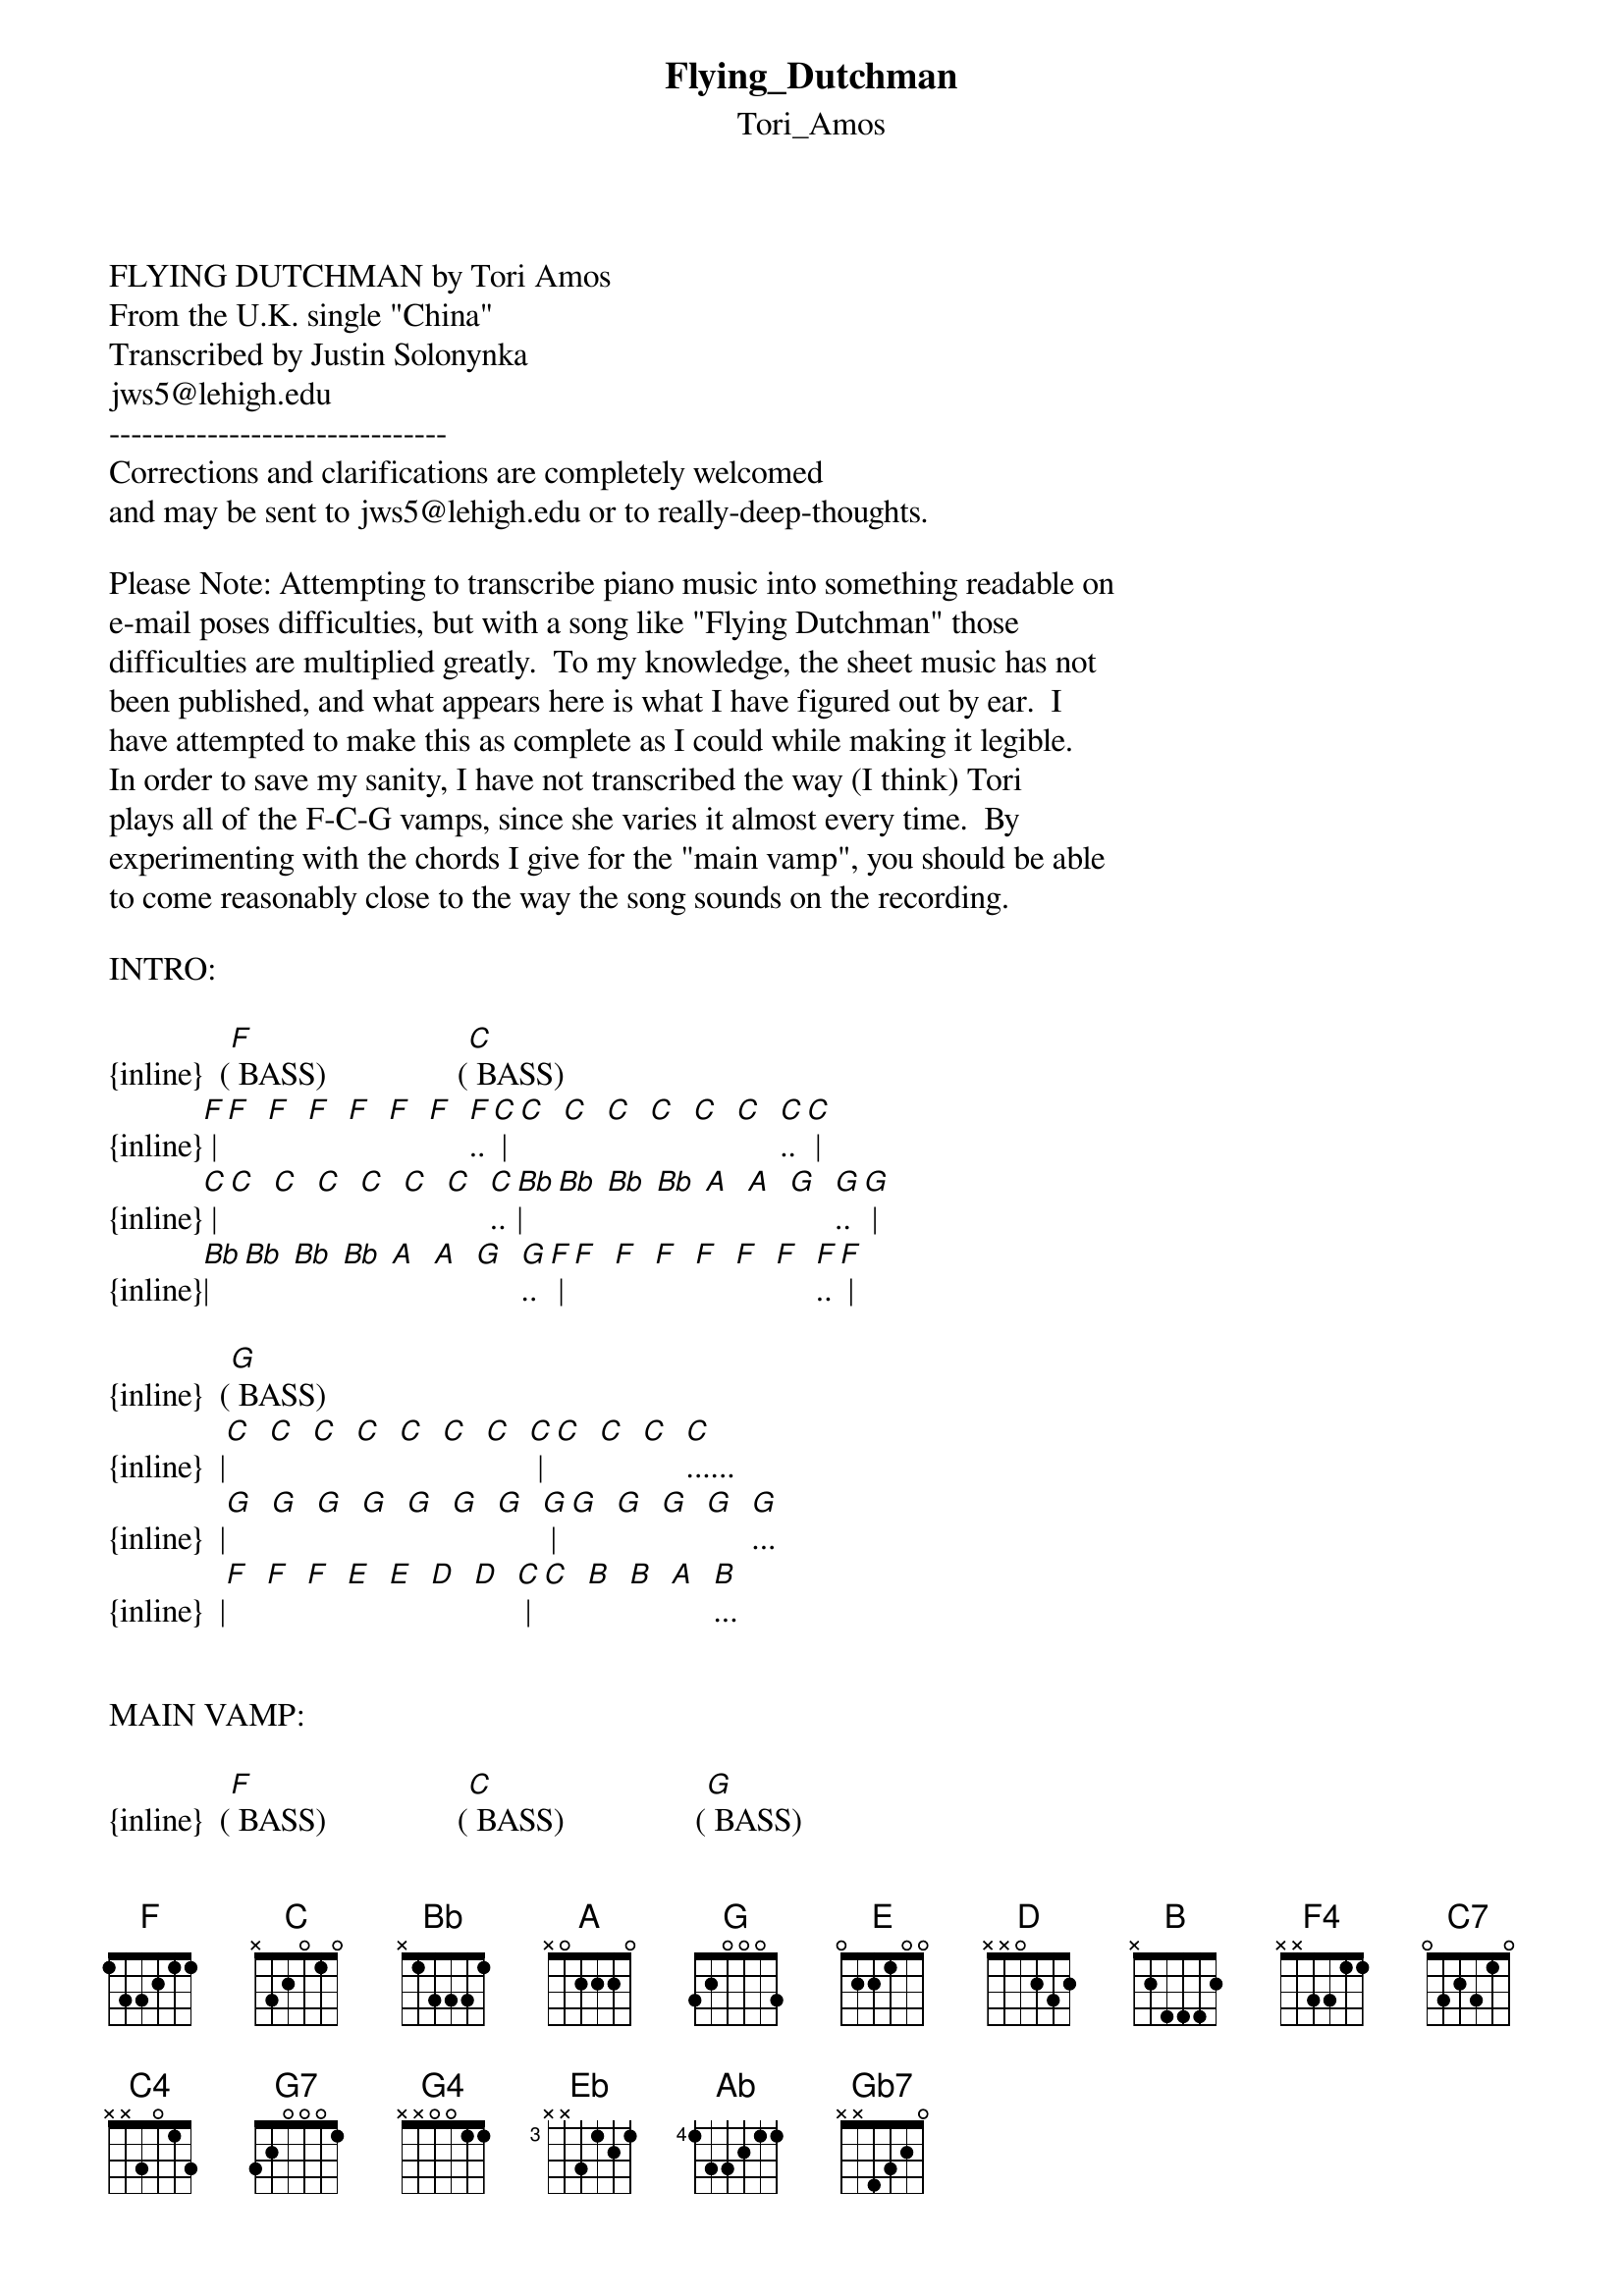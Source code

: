 {t: Flying_Dutchman}
{st: Tori_Amos}
<pre>
#----------------------------------PLEASE NOTE---------------------------------#
#This file is the author's own work and represents their interpretation of the #
#song. You may only use this file for private study, scholarship, or research. #
#------------------------------------------------------------------------------##
FLYING DUTCHMAN by Tori Amos
From the U.K. single "China"
Transcribed by Justin Solonynka
jws5@lehigh.edu
-------------------------------
Corrections and clarifications are completely welcomed
and may be sent to jws5@lehigh.edu or to really-deep-thoughts.

Please Note: Attempting to transcribe piano music into something readable on
e-mail poses difficulties, but with a song like "Flying Dutchman" those
difficulties are multiplied greatly.  To my knowledge, the sheet music has not
been published, and what appears here is what I have figured out by ear.  I
have attempted to make this as complete as I could while making it legible.
In order to save my sanity, I have not transcribed the way (I think) Tori
plays all of the F-C-G vamps, since she varies it almost every time.  By
experimenting with the chords I give for the "main vamp", you should be able
to come reasonably close to the way the song sounds on the recording.

INTRO:

{inline}  ([F] BASS)                ([C] BASS)
{inline}[F] |[F]  [F]  [F]  [F]  [F]  [F]  [F]..[C] |[C]  [C]  [C]  [C]  [C]  [C]  [C]..[C] |
{inline}[C] |[C]  [C]  [C]  [C]  [C]  [C]  [C]..[Bb]|[Bb] [Bb] [Bb] [A]  [A]  [G]  [G]..[G] |
{inline}[Bb]|[Bb] [Bb] [Bb] [A]  [A]  [G]  [G]..[F] |[F]  [F]  [F]  [F]  [F]  [F]  [F]..[F] |

{inline}  ([G] BASS)
{inline}  |[C]  [C]  [C]  [C]  [C]  [C]  [C]  [C] |[C]  [C]  [C]  [C]......
{inline}  |[G]  [G]  [G]  [G]  [G]  [G]  [G]  [G] |[G]  [G]  [G]  [G]  [G]...
{inline}  |[F]  [F]  [F]  [E]  [E]  [D]  [D]  [C] |[C]  [B]  [B]  [A]  [B]...


MAIN VAMP:

{inline}  ([F] BASS)                ([C] BASS)                ([G] BASS)
{inline}   [F4]       [F]     [F2]    [F4] [C7]+4     [F/C]   [C4]       [G7]+4     [C/G]   [G4]

{inline}[F] |[F]  [F]  [F]  [F]  [F]  [F]  [F]  [F] |[F]  [F]  [F]  [F]  [F]  [F]  [F]  [F] |[C]  [C]  [C]  [C]  [C]  [C]  [C]  [C] |
{inline}[C] |[C]  [C]  [C]  [C]  [C]  [C]  [C]  [C] |[C]  [C]  [C]  [C]  [C]  [C]  [C]  [C] |[G]  [G]  [G]  [G]  [G]  [G]  [G]  [G] |
{inline}[Bb]|[Bb] [Bb] [Bb] [A]  [A]  [G]  [G]  [Bb]|[Bb] [Bb] [Bb] [A]  [A]  [G]  [G]  [F] |[F]  [F]  [F]  [E]  [E]  [D]  [D]  [F] |

(First time, third measure is repeated.  Second time, follow above measures
with the following:)

   +4          
   [G7]         [C/G]      [C5]>  [D5]>  [Eb5]>
{inline}  |[C]  [C]  [C]  [C]  [C]  [C]  [D]  [Eb]|
{inline}  |[G]  [G]  [G]  [G]  [G]  [G]  [A]  [Bb]|
{inline}  |[F]  [F]  [F]  [E]  [E]  [C]  [D]  [Eb]|

(VERSE ONE)
             (    )      
[Eb]Hey kid,[D] I got a [D]ride [C]for you [D]
            (     )           ( )
[Eb]They say[D] you're [C]brain [D]is a [Eb]comic book [Ab]tat[Eb]too, and you'll never be
[G2]Anything
[Eb5]What will you [D5]do with your [C5]life, oh that's
[G5]All you hear from [C2]noon 'til night

(CHORUS)
[D]Take a trip on a [G]rocketship, baby
[Gb7](Where) the sea is the [G]sky
[Gb7]I know the guy who [G]runs the place, and he's
[A]Oo--[G]ut of [D]sight.
[F]Flying [C]Dutchman, [G]are you out there?
[F]Flying [C]Dutchman, [G]are you out there?
[F]Flying [C]Dutchman..[G].

(C-D-Eb riff, as shown above verse one)

(VERSE TWO)
                       (  )       
[Eb]Straight suits,[D] they don't [D]und[C]erstand  [D]
           (   )           ( )
[Eb]She tried[D] that [C]one [D]with the [Eb]alligat[Ab]or [Eb]boots, but the other side
[G2]Drew her in
[Eb5]Heart falling [D5]fast, when she [C5]left, even the
[G5]Milky Way was [C2]dressed in black

(repeat chorus)

(BRIDGE)
()                                    ()-
'[G]Cause they can't [F]see[G] what you're [F]born to [G]be[B5]    [G5]
They can't [F]see[G]-- me [D2]
                                   ()-
They can't [F]be[G] what they [F]can't believe [G]  [B5]    [G5]
They can't [F]see[G]-- what you[D2] see...

{inline}(Vamp: [F] [C] [G]) 2X

[Bb2]Keep the boy spinning in their [C2]own little world, [Eb2]Aa--ah, [G4]Aa--ah
[Bb2]Tie him up, so he [C2]won't say a word, [Eb2]Aa--ah, [G4]Aa--ah
[Bb2]Keep the boy spinning in their [C2]own little world, [Eb2]Aa--ah, [G4]Aa--ah
[Bb2]So afraid he'll be what [C2]they never were, [Eb2]Aa--ah... [G4]ahh

(repeat chorus)

(CODA)
()                                                              
'[G]Cause they can't[F] se[C]e..[G]. 'Cause they can't[F] se[C]e..[G]. 'Cause they can't[F] se[C]e..[G].
Are you still out there? [F] Oo-ohh,[C] Oo-ohh-[G]ohh... (Oh,)
[F]They can't see, [C]they can't see,
[G]You know, you know, you're jumping from a high jump
[F]Hide your love, [C]hide your love
[G]So many know, you know, but them, they can't see...

{inline}(Vamp: [F] [C] [G]) 2X

(Play following piano/violin melody second time over vamp)
[F]/ / / / / / / /|[C]/ / / / / / / /|[G]/ / / / / / / /|/ / / / / / / /|
{inline}[D] [D] [D] [C]........|..............[F]|[F] [F] [F] [E] [E] [D] [D] [C]|[C] [A] [A] [C] [B] [A] [G]  |

(Vamp:   ) 2X, end song on  chord.
-------[F]--[C]--[G]-------------------[G]-

justin sol       |       "what you reject can still run your life"
jws5@lehigh.edu  |      from the serpent by jean-claude van itallie
fauna canzona    |         opening night at moravian hub may 5th


